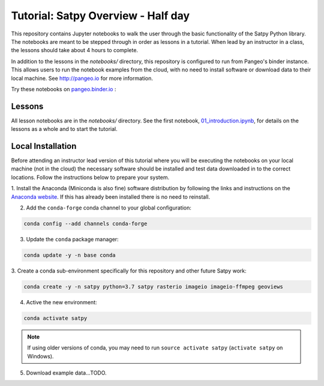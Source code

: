 ===================================
Tutorial: Satpy Overview - Half day
===================================

This repository contains Jupyter notebooks to walk the user through the basic
functionality of the Satpy Python library. The notebooks are meant to be
stepped through in order as lessons in a tutorial. When lead by an instructor
in a class, the lessons should take about 4 hours to complete.

In addition to the lessons in the `notebooks/` directory, this repository is
configured to run from Pangeo's binder instance. This allows users to run
the notebook examples from the cloud, with no need to install software or
download data to their local machine. See http://pangeo.io for more information.

Try these notebooks on pangeo.binder.io_ : |Binder|

.. _pangeo.binder.io: http://binder.pangeo.io/

.. |Binder| image:: http://binder.pangeo.io/badge.svg
    :target: http://binder.pangeo.io/v2/gh/pytroll/tutorial-satpy-half-day/master

Lessons
-------

All lesson notebooks are in the `notebooks/` directory. See the first
notebook,
`01_introduction.ipynb <https://github.com/pytroll/tutorial-satpy-half-day/blob/master/notebooks/01_introduction.ipynb>`_,
for details on the lessons as a whole and to start the tutorial.

Local Installation
------------------

Before attending an instructor lead version of this tutorial where you will be
executing the notebooks on your local machine (not in the cloud) the necessary
software should be installed and test data downloaded in to the correct
locations. Follow the instructions below to prepare your system.

1. Install the Anaconda (Miniconda is also fine) software distribution by
following the links and instructions on the
`Anaconda website <https://www.anaconda.com/distribution/>`_. If this has
already been installed there is no need to reinstall.

2. Add the ``conda-forge`` conda channel to your global configuration:

.. code-block:: console

    conda config --add channels conda-forge

3. Update the ``conda`` package manager:

.. code-block:: console

    conda update -y -n base conda

3. Create a conda sub-environment specifically for this repository and other
future Satpy work:

.. code-block:: console

    conda create -y -n satpy python=3.7 satpy rasterio imageio imageio-ffmpeg geoviews

4. Active the new environment:

.. code-block:: console

    conda activate satpy

.. note::

    If using older versions of conda, you may need to run
    ``source activate satpy`` (``activate satpy`` on Windows).

5. Download example data...TODO.
